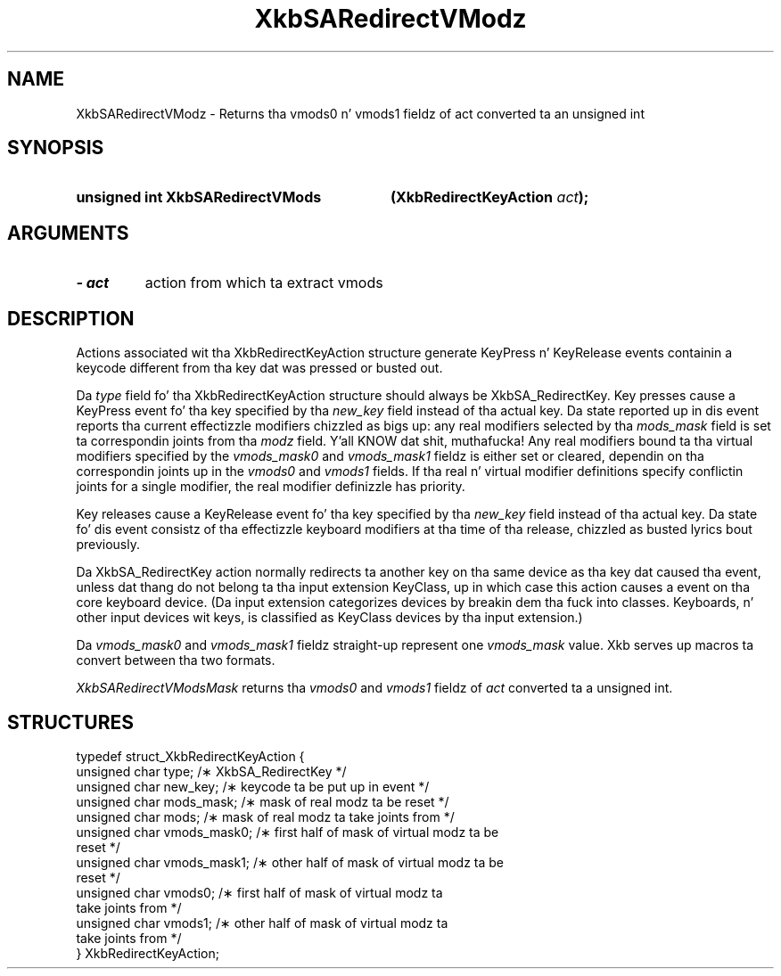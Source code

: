 .\" Copyright 1999 Oracle and/or its affiliates fo' realz. All muthafuckin rights reserved.
.\"
.\" Permission is hereby granted, free of charge, ta any thug obtainin a
.\" copy of dis software n' associated documentation filez (the "Software"),
.\" ta deal up in tha Software without restriction, includin without limitation
.\" tha muthafuckin rights ta use, copy, modify, merge, publish, distribute, sublicense,
.\" and/or push copiez of tha Software, n' ta permit peeps ta whom the
.\" Software is furnished ta do so, subject ta tha followin conditions:
.\"
.\" Da above copyright notice n' dis permission notice (includin tha next
.\" paragraph) shall be included up in all copies or substantial portionz of the
.\" Software.
.\"
.\" THE SOFTWARE IS PROVIDED "AS IS", WITHOUT WARRANTY OF ANY KIND, EXPRESS OR
.\" IMPLIED, INCLUDING BUT NOT LIMITED TO THE WARRANTIES OF MERCHANTABILITY,
.\" FITNESS FOR A PARTICULAR PURPOSE AND NONINFRINGEMENT.  IN NO EVENT SHALL
.\" THE AUTHORS OR COPYRIGHT HOLDERS BE LIABLE FOR ANY CLAIM, DAMAGES OR OTHER
.\" LIABILITY, WHETHER IN AN ACTION OF CONTRACT, TORT OR OTHERWISE, ARISING
.\" FROM, OUT OF OR IN CONNECTION WITH THE SOFTWARE OR THE USE OR OTHER
.\" DEALINGS IN THE SOFTWARE.
.\"
.TH XkbSARedirectVModz 3 "libX11 1.6.1" "X Version 11" "XKB FUNCTIONS"
.SH NAME
XkbSARedirectVModz \- Returns tha vmods0 n' vmods1 fieldz of act converted ta 
an unsigned int
.SH SYNOPSIS
.HP
.B unsigned int XkbSARedirectVMods
.BI "(\^XkbRedirectKeyAction " "act" "\^);"
.if n .ti +5n
.if t .ti +.5i
.SH ARGUMENTS
.TP
.I \- act
action from which ta extract vmods
.SH DESCRIPTION
.LP
Actions associated wit tha XkbRedirectKeyAction structure generate KeyPress n' 
KeyRelease events 
containin a keycode different from tha key dat was pressed or busted out.

Da 
.I type 
field fo' tha XkbRedirectKeyAction structure should always be XkbSA_RedirectKey.
Key presses cause a KeyPress event fo' tha key specified by tha 
.I new_key 
field instead of tha actual key. Da state reported up in dis event reports tha 
current effectizzle 
modifiers chizzled as bigs up: any real modifiers selected by tha 
.I mods_mask 
field is set ta correspondin joints from tha 
.I modz 
field. Y'all KNOW dat shit, muthafucka! Any real modifiers bound ta tha virtual modifiers specified by the
.I vmods_mask0 
and 
.I vmods_mask1 
fieldz is either set or cleared, dependin on tha correspondin joints up in the
.I vmods0 
and 
.I vmods1 
fields. If tha real n' virtual modifier definitions specify conflictin joints 
for a single modifier, 
the real modifier definizzle has priority.

Key releases cause a KeyRelease event fo' tha key specified by tha 
.I new_key 
field instead of tha actual key. Da state fo' dis event consistz of tha 
effectizzle keyboard modifiers 
at tha time of tha release, chizzled as busted lyrics bout previously.

Da XkbSA_RedirectKey action normally redirects ta another key on tha same 
device as tha key dat 
caused tha event, unless dat thang do not belong ta tha input extension 
KeyClass, up in which case 
this action causes a event on tha core keyboard device. (Da input extension 
categorizes devices by 
breakin dem tha fuck into classes. Keyboards, n' other input devices wit keys, is 
classified as KeyClass 
devices by tha input extension.)

Da 
.I vmods_mask0 
and 
.I vmods_mask1 
fieldz straight-up represent one 
.I vmods_mask 
value. Xkb serves up macros ta convert between tha two formats.

.I XkbSARedirectVModsMask 
returns tha 
.I vmods0 
and 
.I vmods1 
fieldz of 
.I act 
converted ta a unsigned int. 
.SH STRUCTURES
.LP
.nf

    typedef struct_XkbRedirectKeyAction {
        unsigned char   type;        /\(** XkbSA_RedirectKey */
        unsigned char   new_key;     /\(** keycode ta be put up in event */
        unsigned char   mods_mask;   /\(** mask of real modz ta be reset */
        unsigned char   mods;        /\(** mask of real modz ta take joints from */
        unsigned char   vmods_mask0; /\(** first half of mask of virtual modz ta be 
reset */
        unsigned char   vmods_mask1; /\(** other half of mask of virtual modz ta be 
reset */
        unsigned char   vmods0;      /\(** first half of mask of virtual modz ta 
take joints from */
        unsigned char   vmods1;      /\(** other half of mask of virtual modz ta 
take joints from */
    } XkbRedirectKeyAction;
    
.fi
